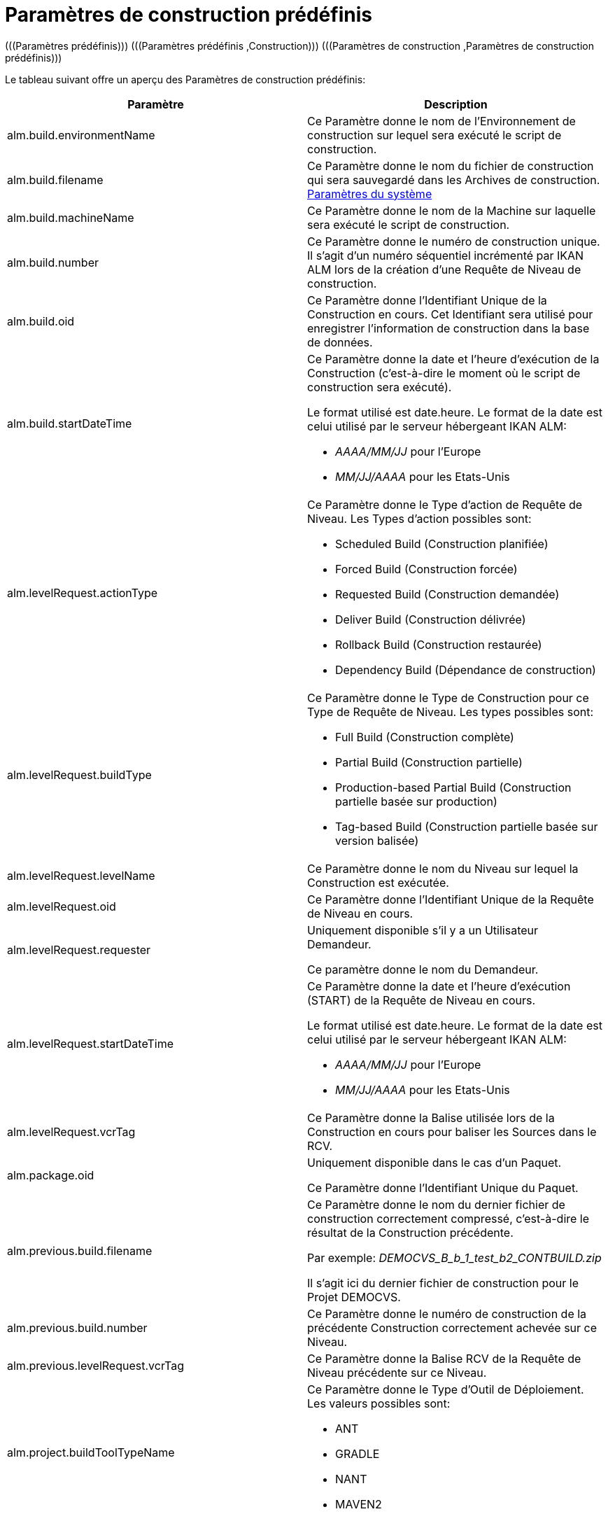 // The imagesdir attribute is only needed to display images during offline editing. Antora neglects the attribute.
:imagesdir: ../images

[[_predefinedbuildparameters]]
= Paramètres de construction prédéfinis 
(((Paramètres prédéfinis)))  (((Paramètres prédéfinis ,Construction)))  (((Paramètres de construction ,Paramètres de construction prédéfinis))) 

Le tableau suivant offre un aperçu des Paramètres de construction prédéfinis:

[cols="1,1", frame="topbot", options="header"]
|===
| Paramètre
| Description

|alm.build.environmentName
|Ce Paramètre donne le nom de l'Environnement de construction sur lequel sera exécuté le script de construction.

|alm.build.filename
|Ce Paramètre donne le nom du fichier de construction qui sera sauvegardé dans les Archives de construction. <<GlobAdm_System.adoc#_globadm_system_settings,Paramètres du système>>

|alm.build.machineName
|Ce Paramètre donne le nom de la Machine sur laquelle sera exécuté le script de construction.

|alm.build.number
|Ce Paramètre donne le numéro de construction unique.
Il s`'agit d`'un numéro séquentiel incrémenté par IKAN ALM lors de la création d`'une Requête de Niveau de construction.

|alm.build.oid
|Ce Paramètre donne l`'Identifiant Unique de la Construction en cours.
Cet Identifiant sera utilisé pour enregistrer l`'information de construction dans la base de données.

|alm.build.startDateTime
a|Ce Paramètre donne la date et l`'heure d`'exécution de la Construction (c`'est-à-dire le moment où le script de construction sera exécuté).

Le format utilisé est date.heure.
Le format de la date est celui utilisé par le serveur hébergeant IKAN ALM:

* _AAAA/MM/JJ_ pour l`'Europe
* _MM/JJ/AAAA_ pour les Etats-Unis

|alm.levelRequest.actionType
a|Ce Paramètre donne le Type d`'action de Requête de Niveau.
Les Types d`'action possibles sont:

* Scheduled Build (Construction planifiée)
* Forced Build (Construction forcée)
* Requested Build (Construction demandée)
* Deliver Build (Construction délivrée)
* Rollback Build (Construction restaurée)
* Dependency Build (Dépendance de construction)

|alm.levelRequest.buildType
a|Ce Paramètre donne le Type de Construction pour ce Type de Requête de Niveau.
Les types possibles sont:

* Full Build (Construction complète)
* Partial Build (Construction partielle)
* Production-based Partial Build (Construction partielle basée sur production)
* Tag-based Build (Construction partielle basée sur version balisée)

|alm.levelRequest.levelName
|Ce Paramètre donne le nom du Niveau sur lequel la Construction est exécutée.

|alm.levelRequest.oid
|Ce Paramètre donne l`'Identifiant Unique de la Requête de Niveau en cours.

|alm.levelRequest.requester
|Uniquement disponible s'il y a un Utilisateur Demandeur.

Ce paramètre donne le nom du Demandeur.

|alm.levelRequest.startDateTime
a|Ce Paramètre donne la date et l`'heure d`'exécution (START) de la Requête de Niveau en cours. 

Le format utilisé est date.heure.
Le format de la date est celui utilisé par le serveur hébergeant IKAN ALM:

* _AAAA/MM/JJ_ pour l`'Europe
* _MM/JJ/AAAA_ pour les Etats-Unis

|alm.levelRequest.vcrTag
|Ce Paramètre donne la Balise utilisée lors de la Construction en cours pour baliser les Sources dans le RCV.

|alm.package.oid
|Uniquement disponible dans le cas d'un Paquet.

Ce Paramètre donne l`'Identifiant Unique du Paquet.

|alm.previous.build.filename
|Ce Paramètre donne le nom du dernier fichier de construction correctement compressé, c`'est-à-dire le résultat de la Construction précédente.

Par exemple: _DEMOCVS_B_b_1_test_b2_CONTBUILD.zip_

Il s`'agit ici du dernier fichier de construction pour le Projet DEMOCVS.

|alm.previous.build.number
|Ce Paramètre donne le numéro de construction de la précédente Construction correctement achevée sur ce Niveau.

|alm.previous.levelRequest.vcrTag
|Ce Paramètre donne la Balise RCV de la Requête de Niveau précédente sur ce Niveau.

|alm.project.buildToolTypeName
a|Ce Paramètre donne le Type d`'Outil de Déploiement.
Les valeurs possibles sont:

* ANT
* GRADLE
* NANT
* MAVEN2

|alm.project.deployToolTypeName
a|Ce Paramètre donne le Type d`'Outil de Déploiement.
Les valeurs possibles sont:

* ANT
* GRADLE
* NANT
* MAVEN2

|alm.project.description
|Ce Paramètre donne la description du Projet IKAN ALM.

|alm.project.name
|Ce Paramètre donne la dénomination du Projet IKAN ALM.
Cette dénomination peut être différente de la dénomination du Projet dans le RCV.

|alm.package.name
|Ce Paramètre n`'est disponible que pour les Projets de type "`Paquets`". Il donne le nom du Paquet associé à la Requête de Niveau.

|alm.project.vcrName
|Ce Paramètre donne la dénomination du RCV (telle qu`'elle a été définie dans la partie Administration Globale) auquel le Projet est associé.

|alm.project.vcrProjectName
|Ce Paramètre donne la dénomination du Projet telle qu`'elle a été définie dans le RCV.
Cette dénomination peut être différente de la dénomination du Projet en IKAN ALM.

|alm.projectStream.buildPrefix
|Ce Paramètre donne le préfixe de construction tel qu`'il a été défini pour la Branche.

|alm.projectStream.buildSuffix
|Ce Paramètre donne le suffixe de construction tel qu`'il a été défini pour la Branche (pas d`'entrée pour la Branche Principale).

|alm.projectStream.description
|Ce Paramètre donne la description définie pour la Branche.

|alm.projectStream.type
a|Ce Paramètre donne le Type de Branche:

* H=Branche Principale
* B=Branche Secondaire

|alm.projectStream.vcrBranchId
|Ce Paramètre donne l`'Identifiant de la Branche dans le RCV, définie dans la Branche IKAN ALM dans le cas d`'une Branche Secondaire.

|Source
|Ce Paramètre donne la dénomination de l`'emplacement Source telle que définie pour l`'Environnement de Construction actuel.
A cette dénomination seront ajoutés le numéro _alm.build.oid_ et la dénomination du Projet dans le RCV (__alm.project.vcrProjectName__).

|Sourceroot
|Ce Paramètre donne la dénomination de l`'emplacement Source telle que définie pour l`'Environnement de Construction actuel.
A cette dénomination sera ajouté le numéro _alm.build.oid._

Cette propriété ne sera établie que si le Projet en cours dépend d`'un autre projet.
Le répertoire mentionné dans cette propriété contiendra toutes les Sources du projet-parent.

|target
|Ce Paramètre donne la dénomination de l`'emplacement Cible telle que définie pour l`'Environnement de Construction actuel.
A cette dénomination sera ajouté le numéro __alm.build.oid____$$.$$__
|===


